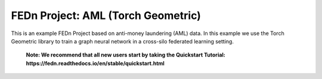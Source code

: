 FEDn Project: AML (Torch Geometric)
-----------------------------

This is an example FEDn Project based on anti-money laundering (AML) data.
In this example we use the Torch Geometric library to train a graph neural network in a cross-silo federated learning setting.

   **Note: We recommend that all new users start by taking the Quickstart Tutorial: https://fedn.readthedocs.io/en/stable/quickstart.html** 

